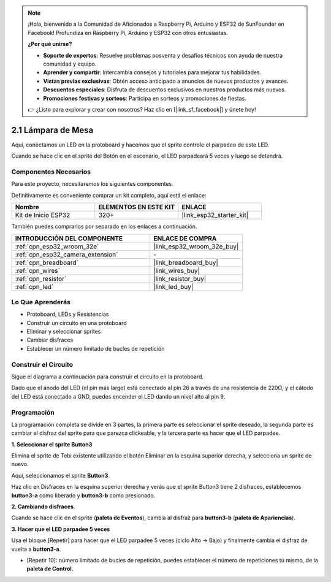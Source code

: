 .. note::

    ¡Hola, bienvenido a la Comunidad de Aficionados a Raspberry Pi, Arduino y ESP32 de SunFounder en Facebook! Profundiza en Raspberry Pi, Arduino y ESP32 con otros entusiastas.

    **¿Por qué unirse?**

    - **Soporte de expertos**: Resuelve problemas posventa y desafíos técnicos con ayuda de nuestra comunidad y equipo.
    - **Aprender y compartir**: Intercambia consejos y tutoriales para mejorar tus habilidades.
    - **Vistas previas exclusivas**: Obtén acceso anticipado a anuncios de nuevos productos y avances.
    - **Descuentos especiales**: Disfruta de descuentos exclusivos en nuestros productos más nuevos.
    - **Promociones festivas y sorteos**: Participa en sorteos y promociones de fiestas.

    👉 ¿Listo para explorar y crear con nosotros? Haz clic en [|link_sf_facebook|] y únete hoy!

.. _sh_table_lamp:

2.1 Lámpara de Mesa
=====================

Aquí, conectamos un LED en la protoboard y hacemos que el sprite controle el parpadeo de este LED.

Cuando se hace clic en el sprite del Botón en el escenario, el LED parpadeará 5 veces y luego se detendrá.

.. image:: img/2_button.png

Componentes Necesarios
---------------------------

Para este proyecto, necesitaremos los siguientes componentes.

Definitivamente es conveniente comprar un kit completo, aquí está el enlace:

.. list-table::
    :widths: 20 20 20
    :header-rows: 1

    *   - Nombre	
        - ELEMENTOS EN ESTE KIT
        - ENLACE
    *   - Kit de Inicio ESP32
        - 320+
        - |link_esp32_starter_kit|

También puedes comprarlos por separado en los enlaces a continuación.

.. list-table::
    :widths: 30 20
    :header-rows: 1

    *   - INTRODUCCIÓN DEL COMPONENTE
        - ENLACE DE COMPRA

    *   - :ref:`cpn_esp32_wroom_32e`
        - |link_esp32_wroom_32e_buy|
    *   - :ref:`cpn_esp32_camera_extension`
        - \-
    *   - :ref:`cpn_breadboard`
        - |link_breadboard_buy|
    *   - :ref:`cpn_wires`
        - |link_wires_buy|
    *   - :ref:`cpn_resistor`
        - |link_resistor_buy|
    *   - :ref:`cpn_led`
        - |link_led_buy|

Lo Que Aprenderás
---------------------

- Protoboard, LEDs y Resistencias
- Construir un circuito en una protoboard
- Eliminar y seleccionar sprites
- Cambiar disfraces


- Establecer un número limitado de bucles de repetición

Construir el Circuito
-----------------------

Sigue el diagrama a continuación para construir el circuito en la protoboard.

Dado que el ánodo del LED (el pin más largo) está conectado al pin 26 a través de una resistencia de 220Ω, y el cátodo del LED está conectado a GND, puedes encender el LED dando un nivel alto al pin 9.

.. image:: img/circuit/1_hello_led_bb.png

Programación
------------------

La programación completa se divide en 3 partes, la primera parte es seleccionar el sprite deseado, la segunda parte es cambiar el disfraz del sprite para que parezca clickeable, y la tercera parte es hacer que el LED parpadee.

**1. Seleccionar el sprite Button3**

Elimina el sprite de Tobi existente utilizando el botón Eliminar en la esquina superior derecha, y selecciona un sprite de nuevo.

.. image:: img/2_tobi.png

Aquí, seleccionamos el sprite **Button3**.

.. image:: img/2_button3.png

Haz clic en Disfraces en la esquina superior derecha y verás que el sprite Button3 tiene 2 disfraces, establecemos **button3-a** como liberado y **button3-b** como presionado.

.. image:: img/2_button3_2.png

**2. Cambiando disfraces**.

Cuando se hace clic en el sprite (**paleta de Eventos**), cambia al disfraz para **button3-b** (**paleta de Apariencias**).

.. image:: img/2_switch.png

**3. Hacer que el LED parpadee 5 veces**

Usa el bloque [Repetir] para hacer que el LED parpadee 5 veces (ciclo Alto -> Bajo) y finalmente cambia el disfraz de vuelta a **button3-a**.

* [Repetir 10]: número limitado de bucles de repetición, puedes establecer el número de repeticiones tú mismo, de la **paleta de Control**.

.. image:: img/2_led_on_off.png

